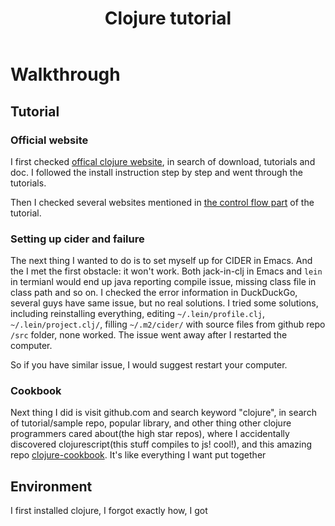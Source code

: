 #+title: Clojure tutorial

* Walkthrough

** Tutorial
*** Official website
I first checked  [[https://clojure.org/guides/getting_started][offical clojure website]], in search of download, tutorials and doc. I followed the install instruction step by step and went through the tutorials.

Then I checked several websites mentioned in [[https://clojure.org/guides/learn/flow][the control flow part]] of the tutorial.
*** Setting up cider and failure
The next thing I wanted to do is to set myself up for CIDER in Emacs. And the I met the first obstacle: it won't work. Both jack-in-clj in Emacs and =lein= in termianl would end up java reporting compile issue, missing class file in class path and so on. I checked the error information in DuckDuckGo, several guys have same issue, but no real solutions. I tried some solutions, including reinstalling everything, editing =~/.lein/profile.clj=, =~/.lein/project.clj/=, filling =~/.m2/cider/= with source files from github repo =/src= folder, none worked. The issue went away after I restarted the computer.

So if you have similar issue, I would suggest restart your computer.
*** Cookbook
Next thing I did is visit github.com and search keyword "clojure", in search of tutorial/sample repo, popular library, and other thing other clojure programmers cared about(the high star repos), where I accidentally discovered clojurescript(this stuff compiles to js! cool!), and this amazing repo [[https://github.com/clojure-cookbook/clojure-cookbook][clojure-cookbook]]. It's like everything I want put together

** Environment
I first installed clojure, I forgot exactly how, I got 
